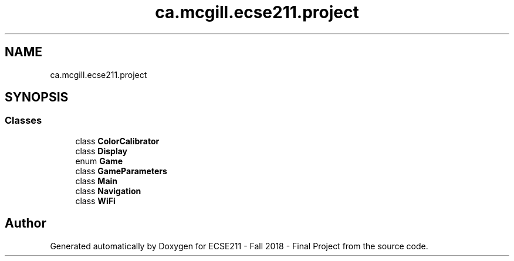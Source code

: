 .TH "ca.mcgill.ecse211.project" 3 "Fri Nov 2 2018" "Version 1.0" "ECSE211 - Fall 2018 - Final Project" \" -*- nroff -*-
.ad l
.nh
.SH NAME
ca.mcgill.ecse211.project
.SH SYNOPSIS
.br
.PP
.SS "Classes"

.in +1c
.ti -1c
.RI "class \fBColorCalibrator\fP"
.br
.ti -1c
.RI "class \fBDisplay\fP"
.br
.ti -1c
.RI "enum \fBGame\fP"
.br
.ti -1c
.RI "class \fBGameParameters\fP"
.br
.ti -1c
.RI "class \fBMain\fP"
.br
.ti -1c
.RI "class \fBNavigation\fP"
.br
.ti -1c
.RI "class \fBWiFi\fP"
.br
.in -1c
.SH "Author"
.PP 
Generated automatically by Doxygen for ECSE211 - Fall 2018 - Final Project from the source code\&.
